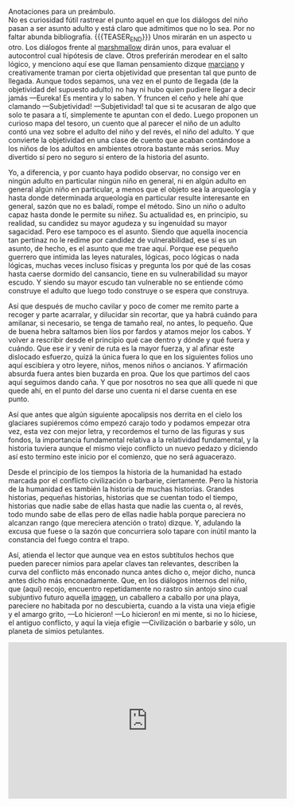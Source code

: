 #+BEGIN_COMMENT
.. title: Manual Para Pequeños Guerreros
.. slug: manual-para-pequeños-guerreros
.. date: 2020-12-01 18:55:14 UTC
.. tags: 
.. category: 
.. link: 
.. description: 
.. type: text

#+END_COMMENT
Anotaciones para un preámbulo. \\
No es curiosidad fútil rastrear el punto aquel en que los diálogos del niño pasan a ser asunto adulto y está claro que admitimos que no lo sea. Por no faltar abunda bibliografía.
{{{TEASER_END}}}
Unos mirarán en un aspecto u otro. Los diálogos frente al [[https://es.wikipedia.org/wiki/Prueba_del_malvavisco][marshmallow]] dirán unos, para evaluar el autocontrol cual hipótesis de clave. Otros preferirán merodear en el salto lógico, y menciono aquí ese que llaman pensamiento dizque [[https://es.wikipedia.org/wiki/An%C3%A1lisis_transaccional][marciano]] y creativamente traman por cierta objetividad que presentan tal que punto de llegada. Aunque todos sepamos, una vez en el punto de llegada (de la objetividad del supuesto adulto) no hay ni hubo quien pudiere llegar a decir jamás —Eureka! Es mentira y lo saben. Y fruncen el ceño y hele ahí que clamando —Subjetividad! —Subjetividad! tal que si te acusaran de algo que solo te pasara a tí, simplemente te apuntan con el dedo. Luego proponen un curioso mapa del tesoro, un cuento que al parecer el niño de un adulto contó una vez sobre el adulto del niño y del revés, el niño del adulto. Y que convierte la objetividad en una clase de cuento que acaban contándose a los niños de los adultos en ambientes otrora bastante más serios. Muy divertido sí pero no seguro si entero de la historia del asunto.

Yo, a diferencia, y por cuanto haya podido observar, no consigo ver en ningún adulto en particular ningún niño en general, ni en algún adulto en general algún niño en particular, a menos que el objeto sea la arqueología y hasta donde determinada arqueología en particular resulte interesante en general, sazón que no es baladí, rompe el método. Sino un niño o adulto capaz hasta donde le permite su niñez. Su actualidad es, en principio, su realidad, su candidez su mayor agudeza y su ingenuidad su mayor sagacidad. Pero ese tampoco es el asunto. Siendo que aquella inocencia tan pertinaz no le redime por candidez de vulnerabilidad, ese sí es un asunto, de hecho, es el asunto que me trae aquí. Porque ese pequeño guerrero que intimida las leyes naturales, lógicas, poco lógicas o nada lógicas, muchas veces incluso físicas y pregunta los por qué de las cosas hasta caerse dormido del cansancio, tiene en su vulnerabilidad su mayor escudo. Y siendo su mayor escudo tan vulnerable no se entiende cómo construye el adulto que luego todo construye o se espera que construya.

Así que después de mucho cavilar y poco de comer me remito parte a recoger y parte acarralar, y dilucidar sin recortar, que ya habrá cuándo para amilanar, si necesario, se tenga de tamaño real, no antes, lo pequeño. Que de buena hebra saltamos bien líos por fardos y atamos mejor los cabos. Y volver a rescribir desde el principio qué cae dentro y dónde y qué fuera y cuándo. Que ese ir y venir de ruta es la mayor fuerza, y al afinar este dislocado esfuerzo, quizá la única fuera lo que en los siguientes folios uno aquí escibiera y otro leyere, niños, menos niños o ancianos. Y afirmación absurda fuera antes bien buzarda en proa. Que los que partimos del caos aquí seguimos dando caña. Y que por nosotros no sea que allí quede ni que quede ahí, en el punto del darse uno cuenta ni el darse cuenta en ese punto.

Así que antes que algún siguiente apocalipsis nos derrita en el cielo los glaciares supiéremos cómo empezó carajo todo y podamos empezar otra vez, esta vez con mejor letra, y recordemos el turno de las figuras y sus fondos, la importancia fundamental relativa a la relatividad fundamental, y la historia tuviera aunque el mismo viejo conflicto un nuevo pedazo y diciendo así esto termino este inicio por el comienzo, que no será aguacerazo.

Desde el principio de los tiempos la historia de la humanidad ha estado marcada por el conflicto civilización o barbarie, ciertamente. Pero la historia de la humanidad es también la historia de muchas historias. Grandes historias, pequeñas historias, historias que se cuentan todo el tiempo, historias que nadie sabe de ellas hasta que nadie las cuenta o, al revés, todo mundo sabe de ellas pero de ellas nadie habla porque pareciera no alcanzan rango (que mereciera atención o trato) dizque. Y, adulando la excusa que fuese o la sazón que concurriera solo tapare con inútil manto la constancia del fuego contra el trapo.

Así, atienda el lector que aunque vea en estos subtítulos hechos que pueden parecer nimios para apelar claves tan relevantes, describen la curva del conflicto más enconado nunca antes dicho o, mejor dicho, nunca antes dicho más enconadamente. Que, en los diálogos internos del niño, que (aquí) recojo, encuentro repetidamente no rastro sin antojo sino cual subjuntivo futuro aquella [[https://www.youtube.com/embed/mDLS12_a-fk][imagen]], un caballero a caballo por una playa, pareciere no habitada por no descubierta, cuando a la vista una vieja efigie y el amargo grito, —Lo hicieron! —Lo hicieron! en mi mente, si no lo hiciese, el antiguo conflicto, y aquí la vieja efigie —Civilización o barbarie y sólo, un planeta de simios petulantes. 

#+BEGIN_EXPORT html
<iframe width="560" height="315" src="https://www.youtube.com/embed/mDLS12_a-fk" frameborder="0" allow="accelerometer; autoplay; clipboard-write; encrypted-media; gyroscope; picture-in-picture" allowfullscreen></iframe>
#+END_EXPORT

